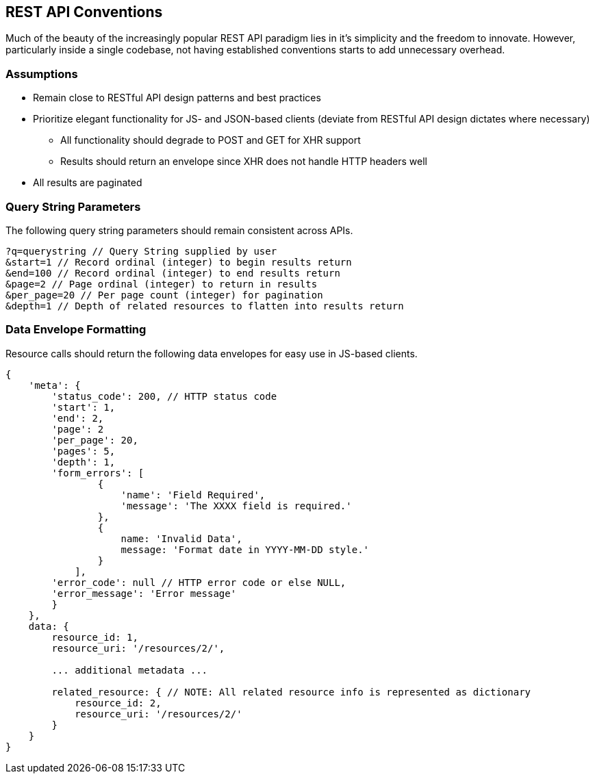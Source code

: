 [[rest-api-conventions]]
REST API Conventions
--------------------

Much of the beauty of the increasingly popular REST API paradigm lies in
it's simplicity and the freedom to innovate. However, particularly
inside a single codebase, not having established conventions starts to
add unnecessary overhead.

[[assumptions]]
Assumptions
~~~~~~~~~~~

* Remain close to RESTful API design patterns and best practices
* Prioritize elegant functionality for JS- and JSON-based clients
(deviate from RESTful API design dictates where necessary)
** All functionality should degrade to POST and GET for XHR support
** Results should return an envelope since XHR does not handle HTTP
headers well
* All results are paginated

[[query-string-parameters]]
Query String Parameters
~~~~~~~~~~~~~~~~~~~~~~~

The following query string parameters should remain consistent across
APIs.

---------------------------------------------------------------------
?q=querystring // Query String supplied by user
&start=1 // Record ordinal (integer) to begin results return
&end=100 // Record ordinal (integer) to end results return
&page=2 // Page ordinal (integer) to return in results
&per_page=20 // Per page count (integer) for pagination
&depth=1 // Depth of related resources to flatten into results return
---------------------------------------------------------------------

[[data-envelope-formatting]]
Data Envelope Formatting
~~~~~~~~~~~~~~~~~~~~~~~~

Resource calls should return the following data envelopes for easy use
in JS-based clients.

-------------------------------------------------------------------------------------------
{
    'meta': {
        'status_code': 200, // HTTP status code
        'start': 1,
        'end': 2,
        'page': 2
        'per_page': 20,
        'pages': 5,
        'depth': 1,
        'form_errors': [
                {
                    'name': 'Field Required',
                    'message': 'The XXXX field is required.'
                },
                {
                    name: 'Invalid Data',
                    message: 'Format date in YYYY-MM-DD style.'
                }
            ],
        'error_code': null // HTTP error code or else NULL,
        'error_message': 'Error message'
        }
    },
    data: {
        resource_id: 1,
        resource_uri: '/resources/2/',

        ... additional metadata ...

        related_resource: { // NOTE: All related resource info is represented as dictionary
            resource_id: 2,
            resource_uri: '/resources/2/'
        }
    }
}
-------------------------------------------------------------------------------------------
